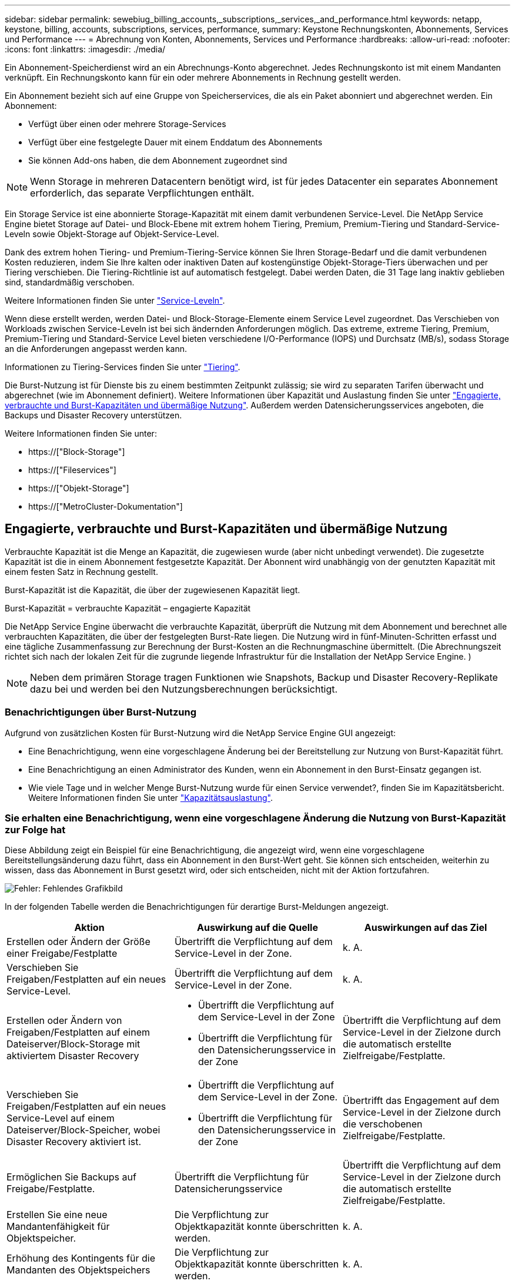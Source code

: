 ---
sidebar: sidebar 
permalink: sewebiug_billing_accounts,_subscriptions,_services,_and_performance.html 
keywords: netapp, keystone, billing, accounts, subscriptions, services, performance, 
summary: Keystone Rechnungskonten, Abonnements, Services und Performance 
---
= Abrechnung von Konten, Abonnements, Services und Performance
:hardbreaks:
:allow-uri-read: 
:nofooter: 
:icons: font
:linkattrs: 
:imagesdir: ./media/


[role="lead"]
Ein Abonnement-Speicherdienst wird an ein Abrechnungs-Konto abgerechnet. Jedes Rechnungskonto ist mit einem Mandanten verknüpft. Ein Rechnungskonto kann für ein oder mehrere Abonnements in Rechnung gestellt werden.

Ein Abonnement bezieht sich auf eine Gruppe von Speicherservices, die als ein Paket abonniert und abgerechnet werden. Ein Abonnement:

* Verfügt über einen oder mehrere Storage-Services
* Verfügt über eine festgelegte Dauer mit einem Enddatum des Abonnements
* Sie können Add-ons haben, die dem Abonnement zugeordnet sind



NOTE: Wenn Storage in mehreren Datacentern benötigt wird, ist für jedes Datacenter ein separates Abonnement erforderlich, das separate Verpflichtungen enthält.

Ein Storage Service ist eine abonnierte Storage-Kapazität mit einem damit verbundenen Service-Level. Die NetApp Service Engine bietet Storage auf Datei- und Block-Ebene mit extrem hohem Tiering, Premium, Premium-Tiering und Standard-Service-Leveln sowie Objekt-Storage auf Objekt-Service-Level.

Dank des extrem hohen Tiering- und Premium-Tiering-Service können Sie Ihren Storage-Bedarf und die damit verbundenen Kosten reduzieren, indem Sie Ihre kalten oder inaktiven Daten auf kostengünstige Objekt-Storage-Tiers überwachen und per Tiering verschieben. Die Tiering-Richtlinie ist auf automatisch festgelegt. Dabei werden Daten, die 31 Tage lang inaktiv geblieben sind, standardmäßig verschoben.

Weitere Informationen finden Sie unter link:https://docs.netapp.com/us-en/keystone/nkfsosm_performance.html["Service-Leveln"].

Wenn diese erstellt werden, werden Datei- und Block-Storage-Elemente einem Service Level zugeordnet. Das Verschieben von Workloads zwischen Service-Leveln ist bei sich ändernden Anforderungen möglich. Das extreme, extreme Tiering, Premium, Premium-Tiering und Standard-Service Level bieten verschiedene I/O-Performance (IOPS) und Durchsatz (MB/s), sodass Storage an die Anforderungen angepasst werden kann.

Informationen zu Tiering-Services finden Sie unter link:https://docs.netapp.com/us-en/keystone/nkfsosm_tiering.html["Tiering"].

Die Burst-Nutzung ist für Dienste bis zu einem bestimmten Zeitpunkt zulässig; sie wird zu separaten Tarifen überwacht und abgerechnet (wie im Abonnement definiert). Weitere Informationen über Kapazität und Auslastung finden Sie unter link:https://docs.netapp.com/us-en/keystone/sewebiug_billing_accounts,_subscriptions,_services,_and_performance.html#committed-consumed-and-burst-capacity-and-excess-usage["Engagierte, verbrauchte und Burst-Kapazitäten und übermäßige Nutzung"]. Außerdem werden Datensicherungsservices angeboten, die Backups und Disaster Recovery unterstützen.

Weitere Informationen finden Sie unter:

* https://["Block-Storage"]
* https://["Fileservices"]
* https://["Objekt-Storage"]
* https://["MetroCluster-Dokumentation"]




== Engagierte, verbrauchte und Burst-Kapazitäten und übermäßige Nutzung

Verbrauchte Kapazität ist die Menge an Kapazität, die zugewiesen wurde (aber nicht unbedingt verwendet). Die zugesetzte Kapazität ist die in einem Abonnement festgesetzte Kapazität. Der Abonnent wird unabhängig von der genutzten Kapazität mit einem festen Satz in Rechnung gestellt.

Burst-Kapazität ist die Kapazität, die über der zugewiesenen Kapazität liegt.

Burst-Kapazität = verbrauchte Kapazität – engagierte Kapazität

Die NetApp Service Engine überwacht die verbrauchte Kapazität, überprüft die Nutzung mit dem Abonnement und berechnet alle verbrauchten Kapazitäten, die über der festgelegten Burst-Rate liegen. Die Nutzung wird in fünf-Minuten-Schritten erfasst und eine tägliche Zusammenfassung zur Berechnung der Burst-Kosten an die Rechnungmaschine übermittelt. (Die Abrechnungszeit richtet sich nach der lokalen Zeit für die zugrunde liegende Infrastruktur für die Installation der NetApp Service Engine. )


NOTE: Neben dem primären Storage tragen Funktionen wie Snapshots, Backup und Disaster Recovery-Replikate dazu bei und werden bei den Nutzungsberechnungen berücksichtigt.



=== Benachrichtigungen über Burst-Nutzung

Aufgrund von zusätzlichen Kosten für Burst-Nutzung wird die NetApp Service Engine GUI angezeigt:

* Eine Benachrichtigung, wenn eine vorgeschlagene Änderung bei der Bereitstellung zur Nutzung von Burst-Kapazität führt.
* Eine Benachrichtigung an einen Administrator des Kunden, wenn ein Abonnement in den Burst-Einsatz gegangen ist.
* Wie viele Tage und in welcher Menge Burst-Nutzung wurde für einen Service verwendet?, finden Sie im Kapazitätsbericht. Weitere Informationen finden Sie unter link:sewebiug_working_with_reports.html#capacity-usage["Kapazitätsauslastung"].




=== Sie erhalten eine Benachrichtigung, wenn eine vorgeschlagene Änderung die Nutzung von Burst-Kapazität zur Folge hat

Diese Abbildung zeigt ein Beispiel für eine Benachrichtigung, die angezeigt wird, wenn eine vorgeschlagene Bereitstellungsänderung dazu führt, dass ein Abonnement in den Burst-Wert geht. Sie können sich entscheiden, weiterhin zu wissen, dass das Abonnement in Burst gesetzt wird, oder sich entscheiden, nicht mit der Aktion fortzufahren.

image:sewebiug_image2.png["Fehler: Fehlendes Grafikbild"]

In der folgenden Tabelle werden die Benachrichtigungen für derartige Burst-Meldungen angezeigt.

|===
| Aktion | Auswirkung auf die Quelle | Auswirkungen auf das Ziel 


| Erstellen oder Ändern der Größe einer Freigabe/Festplatte | Übertrifft die Verpflichtung auf dem Service-Level in der Zone. | k. A. 


| Verschieben Sie Freigaben/Festplatten auf ein neues Service-Level. | Übertrifft die Verpflichtung auf dem Service-Level in der Zone. | k. A. 


| Erstellen oder Ändern von Freigaben/Festplatten auf einem Dateiserver/Block-Storage mit aktiviertem Disaster Recovery  a| 
* Übertrifft die Verpflichtung auf dem Service-Level in der Zone
* Übertrifft die Verpflichtung für den Datensicherungsservice in der Zone

| Übertrifft die Verpflichtung auf dem Service-Level in der Zielzone durch die automatisch erstellte Zielfreigabe/Festplatte. 


| Verschieben Sie Freigaben/Festplatten auf ein neues Service-Level auf einem Dateiserver/Block-Speicher, wobei Disaster Recovery aktiviert ist.  a| 
* Übertrifft die Verpflichtung auf dem Service-Level in der Zone.
* Übertrifft die Verpflichtung für den Datensicherungsservice in der Zone

| Übertrifft das Engagement auf dem Service-Level in der Zielzone durch die verschobenen Zielfreigabe/Festplatte. 


| Ermöglichen Sie Backups auf Freigabe/Festplatte. | Übertrifft die Verpflichtung für Datensicherungsservice | Übertrifft die Verpflichtung auf dem Service-Level in der Zielzone durch die automatisch erstellte Zielfreigabe/Festplatte. 


| Erstellen Sie eine neue Mandantenfähigkeit für Objektspeicher. | Die Verpflichtung zur Objektkapazität konnte überschritten werden. | k. A. 


| Erhöhung des Kontingents für die Mandanten des Objektspeichers | Die Verpflichtung zur Objektkapazität konnte überschritten werden. | k. A. 
|===


=== Benachrichtigung, wenn das Abonnement in Burst ist

Das folgende Benachrichtigungsbanner wird angezeigt, wenn ein Abonnement im Burst ist. Die Benachrichtigung wird dem Administrator des Kunden für die Mandantenfähigkeit angezeigt und angezeigt, bis die Benachrichtigung bestätigt wird.

image:sewebiug_image3.png["Fehler: Fehlendes Grafikbild"]



== Datensicherung

Der Datensicherungsservice bezieht sich auf Methoden, die Daten-Backups unterstützen, und bei Bedarf die Möglichkeit zur Wiederherstellung.

Die NetApp Service Engine zur Datensicherung umfasst folgende Funktionen:

* Snapshots von Festplatten und Shares
* Backups von Festplatten und Shares (erfordert den Datensicherungsservice im Rahmen des Abonnements)
* Disaster Recovery für Festplatten und Freigaben (als Teil des Abonnements ist Datensicherung oder erweiterter Service für Datensicherung erforderlich)




=== Snapshots

Snapshots sind zeitpunktgenaue Kopien von Daten. Snapshots können geklont werden, um eine neue Festplatte zu bilden oder mit denselben oder ähnlichen Funktionen zu teilen.

Snapshots können entweder Ad-hoc oder automatisch nach Zeitplan erstellt werden, wie in einer Snapshot-Richtlinie definiert. Die Snapshot-Richtlinie bestimmt, wann Snapshots erfasst werden und wie lange sie aufbewahrt werden.


NOTE: Snapshots tragen zur verbrauchten Kapazität eines Service bei.



=== Backups

Beim Backup wird die Kopie eines Objekts erstellt, repliziert und in einer anderen Zone als der Originalzone gespeichert, wobei das jeweilige Protokoll aktiviert ist (nur bei Block-Storage) und nicht von MetroCluster aktiviert ist. Die NetApp Service Engine bietet Backups auf Datei- und Block-Storage (für das Abonnement ist ein Datensicherungsservice erforderlich). Backups von Shares/Festplatten werden in der Backup-Zone auf der Tier mit der niedrigsten Performance (Standard) im Abonnement gespeichert.

Backups können zum Zeitpunkt der Erstellung einer neuen Freigabe/Festplatte konfiguriert oder zu einer vorhandenen Freigabe/Festplatte hinzugefügt werden.

*Hinweise:*

* Backups werden zu einem festen Zeitpunkt um 0:00 UTC durchgeführt.
* Backups werden gemäß der Definition der Backup-Richtlinien für die Freigabe/Festplatte durchgeführt. Die Backup-Richtlinie legt Folgendes fest:
+
** Wenn Backups aktiviert sind
** Die Zone, in die die Backups repliziert werden; eine Backup-Zone ist jede Zone in der NetApp Service Engine außer der Zone, in der sich der ursprüngliche Share oder Festplatte befindet, auf der das entsprechende Protokoll aktiviert ist (nur bei Block-Storage) und die nicht-MetroCluster aktiviert ist. Nach dem Festlegen kann die Sicherungszone nicht mehr geändert werden.
** Die Anzahl der zu behaltenden Backups (Aufbewahrung) der einzelnen Intervalle (täglich, wöchentlich oder monatlich)
+
Geplante Backups werden regelmäßig erstellt und können nicht gelöscht werden, werden aber gemäß der Aufbewahrungsrichtlinie ausgealtert.



* Backup-Replizierung erfolgt täglich.
* Backups von Festplatten oder Freigaben können nicht in einer NetApp Service Engine-Instanz konfiguriert werden, die nur eine Zone enthält.
* Wenn Sie eine primäre Freigabe oder ein primäres Laufwerk löschen, werden alle zugehörigen Backups gelöscht.
* Backups tragen zur verbrauchten Gesamtkapazität bei. Darüber hinaus entstehen Backups mit Kosten zum Data Protection-Abonnementpreis. Siehe auch link:sewebiug_billing_accounts,_subscriptions,_services,_and_performance.html#data-protection-consumed-capacity-and-charges["Datensicherung, verbrauchte Kapazität und Kosten"].
* Restore from Backup: Eine Service-Anfrage stellen, um eine Freigabe oder Festplatte aus dem Backup wiederherzustellen.




== Disaster Recovery

Disaster Recovery bezieht sich auf die Möglichkeit einer Recovery auf normalen Betrieb bei einem Notfall.

Die NetApp Service Engine unterstützt zwei Arten der Disaster Recovery: Asynchron und synchron.


NOTE: Der Support für Disaster Recovery hängt von der Infrastruktur ab, die von der NetApp Service Engine Instanz unterstützt wird.



=== Disaster Recovery – asynchron

Die NetApp Service Engine unterstützt asynchrone Disaster Recovery mit folgenden Funktionen:

* Asynchrone Replizierung von primären Volumes in eine Disaster-Recovery-Zone
* Failover/Failback (nur auf Anfrage nach Service verfügbar)


Asynchrone Disaster Recovery ist auf Datei- und Block-Storage verfügbar und erfordert einen Datensicherungsservice auf dem Abonnement.

Die Disaster Recovery-Zone muss sich in einer Zone innerhalb der NetApp Service Engine befinden, die sich von der Zone unterscheidet, in der das primäre Volume erstellt wurde, und darf kein MetroCluster Partner sein, wenn die Quellzone MetroCluster aktiviert ist. Disaster Recovery-Replikate von Freigaben/Festplatten werden in der Disaster Recovery-Zone auf derselben Performance-Tier wie die ursprüngliche Freigabe/Festplatte gespeichert.

Asynchrone Disaster Recovery-Replizierung für ein primäres Volume erfordert Folgendes:

* Konfiguration des Dateiservers oder des Blockspeichers zur Unterstützung der Disaster Recovery, auf dem sich das Volume befindet.
* Aktivieren oder Deaktivieren der Disaster Recovery-Replizierung der Dateifreigabe oder Festplatte Standardmäßig sind Freigaben und Festplatten für die Disaster-Recovery-Replizierung aktiviert, wenn Disaster Recovery konfiguriert ist.


.Dateiserver oder Block-Speicher zur Unterstützung der asynchronen Disaster Recovery konfigurieren
Ermöglichen Sie asynchrone Disaster Recovery auf einem File-Server oder Block-Storage bei der Erstellung oder zu einem späteren Zeitpunkt. Nach Aktivierung kann die Disaster Recovery nicht deaktiviert werden, und die Disaster-Recovery-Zone kann nicht mehr geändert werden. Der Disaster Recovery-Zeitplan gibt an, wie oft die Daten an den Disaster-Recovery-Standort repliziert werden (stündlich, vier Stunden oder täglich).

.Ermöglichen Sie asynchrones Disaster Recovery auf File Shares oder Festplatte
Eine Dateifreigabe oder Festplatte kann nur für eine asynchrone Disaster-Recovery-Replizierung konfiguriert werden, wenn der übergeordnete Dateiserver oder Block-Speicher zum asynchronen Disaster Recovery konfiguriert wurde. Wenn die Replikation im übergeordneten Objekt aktiviert ist, wird die Replikation in den Dateifreigaben oder Festplatten aktiviert, die von den übergeordneten Hosts genutzt werden. Sie können die Replikation einer bestimmten Freigabe oder Festplatte ausschließen, indem Sie die Disaster Recovery auf dieser Freigabe/Festplatte deaktivieren. Es ist möglich, zwischen Aktivierung und Deaktivierung der Replikation auf diesen Freigaben/Festplatten umzuschalten.

*Hinweise:*

* Wenn Sie einen primären Dateiserver oder einen Blockspeicher löschen, werden alle Disaster Recovery-replizierten Kopien gelöscht.
* Es kann nur eine Disaster-Recovery-Zone pro Dateiserver oder Blockspeicher konfiguriert werden.
* Disaster-Recovery-Kopien tragen zur insgesamt genutzten Kapazität bei. Außerdem fallen die Kosten für Disaster Recovery beim Disaster Recovery-Abonnement an. Siehe auch link:sewebiug_billing_accounts,_subscriptions,_services,_and_performance.html#data-protection-consumed-capacity-and-charges["Datensicherung, verbrauchte Kapazität und Kosten"].




=== Disaster Recovery – synchron

MetroCluster ist eine Funktion zur Datensicherung, die Daten und Konfigurationen synchron zwischen zwei verschiedenen Zonen repliziert und sich an separaten Standorten oder Ausfall-Domains befindet. Bei einem Ausfall an einem Standort kann ein Administrator die Daten vom verbleibenden Standort aus bedienen.

Die mit MetroCluster konfigurierten NetApp Service Engine unterstützen eine synchrone Disaster Recovery für File- und Block-Storage auf folgende Weise.

* Zonen können so konfiguriert werden, dass eine synchrone Disaster Recovery unterstützt wird.
* In diesen Zonen erstellte Festplatten/Shares replizieren synchron zur Disaster-Recovery-Zone.


*Hinweise:*

* Die Kosten für synchrones Disaster Recovery sind bei der synchronen Disaster Recovery-Subskription zu hoch. Siehe auch link:sewebiug_billing_accounts,_subscriptions,_services,_and_performance.html#data-protection-consumed-capacity-and-charges["Datensicherung, verbrauchte Kapazität und Kosten"].




== Datensicherung, verbrauchte Kapazität und Kosten

Die Abbildungen in diesem Abschnitt beschreiben die Berechnung von Datenschutzgebühren.



=== Asynchrone Disaster Recovery

Bei asynchronem Disaster Recovery werden Verbrauch und Kosten folgendermaßen berechnet:

* Die ursprüngliche Volume-Kapazität, die in der Performance-Tier abgerechnet wird, auf der sie sich befindet.
* Disaster-Recovery-Kopie wird auf derselben Performance-Tier am Ziel oder der Disaster-Recovery-Zone (Disaster-Recovery-Kopien werden auf derselben Tier gespeichert) geladen.
* Gebühr für den Datensicherungs-Service (für die Kapazität des ursprünglichen Volumes)


image:sewebiug_image4.png["Fehler: Fehlendes Grafikbild"]



=== Synchrone Disaster Recovery

Bei synchronem Disaster Recovery setzen sich neben Auslastung und Kosten folgende zusammen:

* Die ursprüngliche Volume-Kapazität, die in der Performance-Tier abgerechnet wird, auf der sie sich befindet.
* Replizierte Kopie wird auf derselben Performance-Tier am Ziel geladen (wie die Quelle).
* Servicegebühr für Data Protection Advanced


image:sewebiug_image5.png["Fehler: Fehlendes Grafikbild"]



=== Backup

Beim Backup sind die Nutzung und die Kosten aus den folgenden Gebühren verbunden:

* Die ursprüngliche Volume-Kapazität, die in der Performance-Tier abgerechnet wird, auf der sie sich befindet.
* Backup-Volumes, die auf der Tier mit der niedrigsten verfügbaren Performance abgerechnet werden (Backup-Kopien werden auf der Tier mit den geringsten Kosten gespeichert).
* Gebühr für den Datensicherungs-Service (für die Kapazität des ursprünglichen Volumes)


image:sewebiug_image6.png["Fehler: Fehlendes Grafikbild"]
